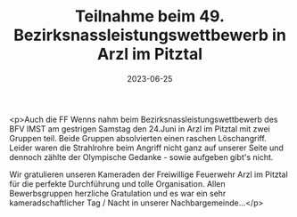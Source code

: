 #+TITLE: Teilnahme beim 49. Bezirksnassleistungswettbewerb in Arzl im Pitztal
#+DATE: 2023-06-25
#+FACEBOOK_URL: https://facebook.com/ffwenns/posts/631695485659574

<p>Auch die FF Wenns nahm beim Bezirksnassleistungswettbewerb des BFV IMST am gestrigen Samstag den 24.Juni in Arzl im Pitztal mit zwei Gruppen teil. Beide Gruppen absolvierten einen raschen Löschangriff. Leider waren die Strahlrohre beim Angriff nicht ganz auf unserer Seite und dennoch zählte der Olympische Gedanke - sowie aufgeben gibt's nicht. 

Wir gratulieren unseren Kameraden der Freiwillige Feuerwehr Arzl im Pitztal für die perfekte Durchführung und tolle Organisation. Allen Bewerbsgruppen herzliche Gratulation und es war ein sehr kameradschaftlicher Tag / Nacht in unserer Nachbargemeinde...</p>
